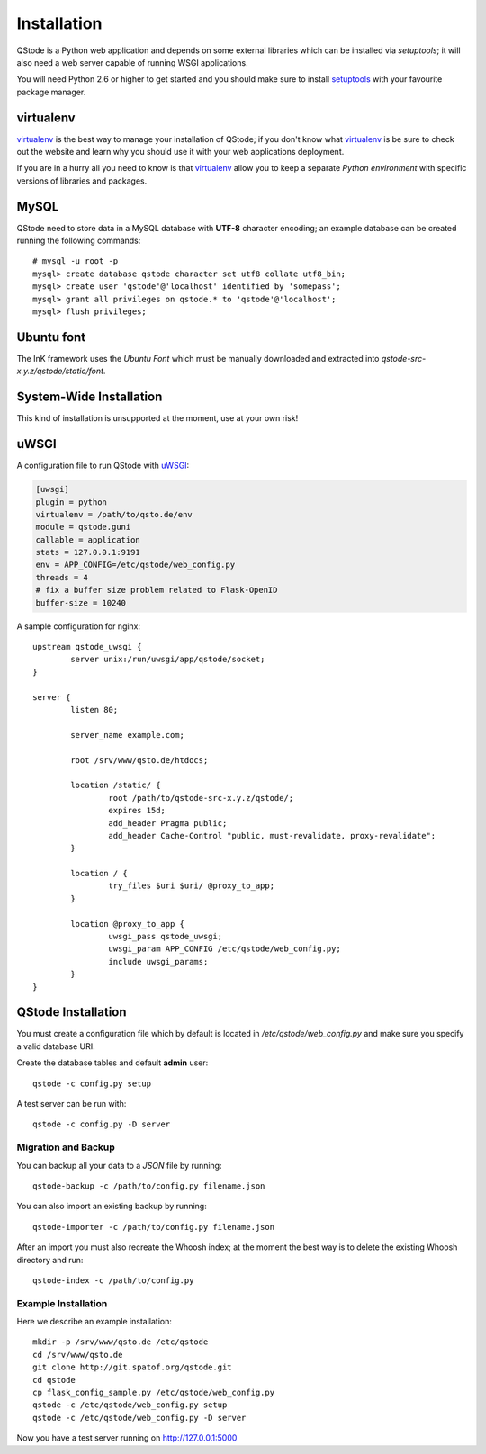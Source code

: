 Installation
============

QStode is a Python web application and depends on some external
libraries which can be installed via `setuptools`; it will also need a
web server capable of running WSGI applications.

You will need Python 2.6 or higher to get started and you should make
sure to install `setuptools`_ with your favourite package manager.

virtualenv
----------

`virtualenv`_ is the best way to manage your installation of QStode;
if you don't know what `virtualenv`_ is be sure to check out the
website and learn why you should use it with your web applications
deployment.

If you are in a hurry all you need to know is that `virtualenv`_
allow you to keep a separate *Python environment* with specific
versions of libraries and packages.

MySQL
-----

QStode need to store data in a MySQL database with **UTF-8** character
encoding; an example database can be created running the following
commands: ::

  # mysql -u root -p
  mysql> create database qstode character set utf8 collate utf8_bin;
  mysql> create user 'qstode'@'localhost' identified by 'somepass';
  mysql> grant all privileges on qstode.* to 'qstode'@'localhost';
  mysql> flush privileges;

Ubuntu font
------------------------

The InK framework uses the `Ubuntu Font` which must be manually
downloaded and extracted into `qstode-src-x.y.z/qstode/static/font`.

System-Wide Installation
------------------------

This kind of installation is unsupported at the moment, use at your
own risk!

uWSGI
-----

A configuration file to run QStode with `uWSGI`_:

.. code-block:: ini

   [uwsgi]
   plugin = python
   virtualenv = /path/to/qsto.de/env
   module = qstode.guni
   callable = application
   stats = 127.0.0.1:9191
   env = APP_CONFIG=/etc/qstode/web_config.py
   threads = 4
   # fix a buffer size problem related to Flask-OpenID
   buffer-size = 10240

A sample configuration for nginx: ::

  upstream qstode_uwsgi {
	  server unix:/run/uwsgi/app/qstode/socket;
  }

  server {
	  listen 80;

	  server_name example.com;

	  root /srv/www/qsto.de/htdocs;

	  location /static/ {
		  root /path/to/qstode-src-x.y.z/qstode/;
		  expires 15d;
		  add_header Pragma public;
		  add_header Cache-Control "public, must-revalidate, proxy-revalidate";
	  }

	  location / {
		  try_files $uri $uri/ @proxy_to_app;
	  }

	  location @proxy_to_app {
		  uwsgi_pass qstode_uwsgi;
		  uwsgi_param APP_CONFIG /etc/qstode/web_config.py;
		  include uwsgi_params;
	  }
  }

QStode Installation
-------------------

You must create a configuration file which by default is located in
`/etc/qstode/web_config.py` and make sure you specify a valid database
URI.

Create the database tables and default **admin** user::

   qstode -c config.py setup

A test server can be run with: ::

   qstode -c config.py -D server

Migration and Backup
''''''''''''''''''''

You can backup all your data to a *JSON* file by running: ::

   qstode-backup -c /path/to/config.py filename.json

You can also import an existing backup by running: ::

   qstode-importer -c /path/to/config.py filename.json

After an import you must also recreate the Whoosh index; at the moment
the best way is to delete the existing Whoosh directory and run: ::

   qstode-index -c /path/to/config.py

Example Installation
''''''''''''''''''''

Here we describe an example installation: ::

   mkdir -p /srv/www/qsto.de /etc/qstode
   cd /srv/www/qsto.de
   git clone http://git.spatof.org/qstode.git
   cd qstode
   cp flask_config_sample.py /etc/qstode/web_config.py
   qstode -c /etc/qstode/web_config.py setup
   qstode -c /etc/qstode/web_config.py -D server

Now you have a test server running on http://127.0.0.1:5000


.. _setuptools: https://pypi.python.org/pypi/setuptools
.. _virtualenv: http://www.virtualenv.org/en/latest/
.. _uWSGI: https://github.com/unbit/uwsgi
.. _Ubuntu Font: http://font.ubuntu.com/
